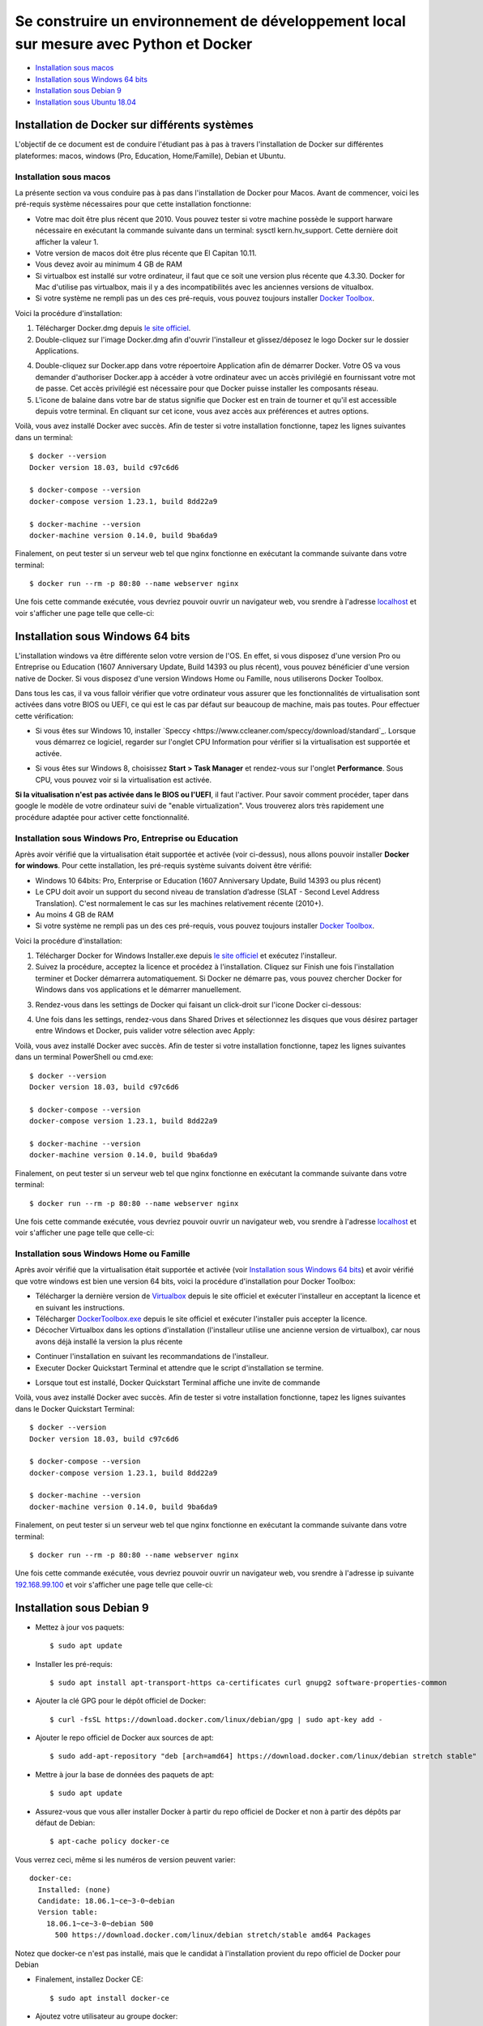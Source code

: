======================================================================================
Se construire un environnement de développement local sur mesure avec Python et Docker
======================================================================================

- `Installation sous macos`_
- `Installation sous Windows 64 bits`_
- `Installation sous Debian 9`_
- `Installation sous Ubuntu 18.04`_

Installation de Docker sur différents systèmes
==============================================

L'objectif de ce document est de conduire l'étudiant pas à pas à travers l'installation de Docker sur différentes plateformes: macos, windows (Pro, Education, Home/Famille), Debian et Ubuntu.

Installation sous macos
-------------------------

La présente section va vous conduire pas à pas dans l'installation de Docker pour Macos. Avant de commencer, voici les pré-requis système nécessaires pour que cette installation fonctionne:

- Votre mac doit être plus récent que 2010. Vous pouvez tester si votre machine possède le support harware nécessaire en exécutant la commande suivante dans un terminal: sysctl kern.hv_support. Cette dernière doit afficher la valeur 1.
- Votre version de macos doit être plus récente que El Capitan 10.11.
- Vous devez avoir au minimum 4 GB de RAM
- Si virtualbox est installé sur votre ordinateur, il faut que ce soit une version plus récente que 4.3.30. Docker for Mac d'utilise pas virtualbox, mais il y a des incompatibilités avec les anciennes versions de vitualbox.
- Si votre système ne rempli pas un des ces pré-requis, vous pouvez toujours installer `Docker Toolbox <https://docs.docker.com/toolbox/overview/>`_.

Voici la procédure d'installation:

1. Télécharger Docker.dmg depuis `le site officiel <https://store.docker.com/editions/community/docker-ce-desktop-mac>`_.
2. Double-cliquez sur l'image Docker.dmg afin d'ouvrir l'installeur et glissez/déposez le logo Docker sur le dossier Applications.

.. raw:: html

  <img src="https://docs.docker.com/docker-for-mac/images/docker-app-drag.png" width="500">

4. Double-cliquez sur Docker.app dans votre répoertoire Application afin de démarrer Docker. Votre OS va vous demander d'authoriser Docker.app à accéder à votre ordinateur avec un accès privilégié en fournissant votre mot de passe. Cet accès privilégié est nécessaire pour que Docker puisse installer les composants réseau.
5. L'icone de balaine dans votre bar de status signifie que Docker est en train de tourner et qu'il est accessible depuis votre terminal. En cliquant sur cet icone, vous avez accès aux préférences et autres options.

Voilà, vous avez installé Docker avec succès. Afin de tester si votre installation fonctionne, tapez les lignes suivantes dans un terminal::

  $ docker --version
  Docker version 18.03, build c97c6d6

  $ docker-compose --version
  docker-compose version 1.23.1, build 8dd22a9

  $ docker-machine --version
  docker-machine version 0.14.0, build 9ba6da9
  
Finalement, on peut tester si un serveur web tel que nginx fonctionne en exécutant la commande suivante dans votre terminal::

  $ docker run --rm -p 80:80 --name webserver nginx
  
Une fois cette commande exécutée, vous devriez pouvoir ouvrir un navigateur web, vou srendre à l'adresse `localhost <http://localhost>`_ et voir s'afficher une page telle que celle-ci:

.. raw:: html

  <img src="https://gyazo.com/4ffcaebd22e46635bb54709fd266bddf.png" width="500">

  
Installation sous Windows 64 bits
=================================

L'installation windows va être différente selon votre version de l'OS. En effet, si vous disposez d'une version Pro ou Entreprise ou Education (1607 Anniversary Update, Build 14393 ou plus récent), vous pouvez bénéficier d'une version native de Docker. Si vous disposez d'une version Windows Home ou Famille, nous utiliserons Docker Toolbox.

Dans tous les cas, il va vous falloir vérifier que votre ordinateur vous assurer que les fonctionnalités de virtualisation sont activées dans votre BIOS ou UEFI, ce qui est le cas par défaut sur beaucoup de machine, mais pas toutes. Pour effectuer cette vérification:

- Si vous êtes sur Windows 10, installer `Speccy <https://www.ccleaner.com/speccy/download/standard`_. Lorsque vous démarrez ce logiciel, regarder sur l'onglet CPU Information pour vérifier si la virtualisation est supportée et activée.

.. raw:: html

  <img src="https://i.gyazo.com/789e3e234bbf3348f18de154338c4ea4.png" width="500">

- Si vous êtes sur Windows 8, choisissez **Start > Task Manager** et rendez-vous sur l'onglet **Performance**. Sous CPU, vous pouvez voir si la virtualisation est activée.

**Si la vitualisation n'est pas activée dans le BIOS ou l'UEFI**, il faut l'activer. Pour savoir comment procéder, taper dans google le modèle de votre ordinateur suivi de "enable virtualization". Vous trouverez alors très rapidement une procédure adaptée pour activer cette fonctionnalité.

Installation sous Windows Pro, Entreprise ou Education
------------------------------------------------------

Après avoir vérifié que la virtualisation était supportée et activée (voir ci-dessus), nous allons pouvoir installer **Docker for windows**. Pour cette installation, les pré-requis système suivants doivent être vérifié:

- Windows 10 64bits: Pro, Enterprise or Education (1607 Anniversary Update, Build 14393 ou plus récent)
- Le CPU doit avoir un support du second niveau de translation d’adresse (SLAT - Second Level Address Translation). C'est normalement le cas sur les machines relativement récente (2010+).
- Au moins 4 GB de RAM
- Si votre système ne rempli pas un des ces pré-requis, vous pouvez toujours installer `Docker Toolbox <https://docs.docker.com/toolbox/overview/>`_.

Voici la procédure d'installation:

1. Télécharger Docker for Windows Installer.exe depuis `le site officiel <https://store.docker.com/editions/community/docker-ce-desktop-windows>`_ et exécutez l'installeur.
2. Suivez la procédure, acceptez la licence et procédez à l'installation. Cliquez sur Finish une fois l'installation terminer et Docker démarrera automatiquement. Si Docker ne démarre pas, vous pouvez chercher Docker for Windows dans vos applications et le démarrer manuellement.

.. raw:: html

  <img src="https://docs.docker.com/docker-for-windows/images/docker-app-search.png" width="250">
  
3. Rendez-vous dans les settings de Docker qui faisant un click-droit sur l'icone Docker ci-dessous:

.. raw:: html

  <img src="https://i.gyazo.com/9c6dbe741cd5b50ba31260242fc57dff.png" width="300">
  
4. Une fois dans les settings, rendez-vous dans Shared Drives et sélectionnez les disques que vous désirez partager entre Windows et Docker, puis valider votre sélection avec Apply:

.. raw:: html

  <img src="https://i.gyazo.com/27422d04f4a6e198563007ee5be77711.png" width="500">

Voilà, vous avez installé Docker avec succès. Afin de tester si votre installation fonctionne, tapez les lignes suivantes dans un terminal PowerShell ou cmd.exe::

  $ docker --version
  Docker version 18.03, build c97c6d6

  $ docker-compose --version
  docker-compose version 1.23.1, build 8dd22a9

  $ docker-machine --version
  docker-machine version 0.14.0, build 9ba6da9
  
Finalement, on peut tester si un serveur web tel que nginx fonctionne en exécutant la commande suivante dans votre terminal::

  $ docker run --rm -p 80:80 --name webserver nginx
  
Une fois cette commande exécutée, vous devriez pouvoir ouvrir un navigateur web, vou srendre à l'adresse `localhost <http://localhost>`_ et voir s'afficher une page telle que celle-ci:

.. raw:: html

  <img src="https://gyazo.com/4ffcaebd22e46635bb54709fd266bddf.png" width="500">

Installation sous Windows Home ou Famille
-----------------------------------------

Après avoir vérifié que la virtualisation était supportée et activée (voir `Installation sous Windows 64 bits`_) et avoir vérifié que votre windows est bien une version 64 bits, voici la procédure d'installation pour Docker Toolbox:

- Télécharger la dernière version de `Virtualbox <https://download.virtualbox.org/virtualbox/5.2.20/VirtualBox-5.2.20-125813-Win.exe>`_ depuis le site officiel et exécuter l'installeur en acceptant la licence et en suivant les instructions.
- Télécharger `DockerToolbox.exe <https://download.docker.com/win/stable/DockerToolbox.exe>`_ depuis le site officiel et exécuter l'installer puis accepter la licence.
- Décocher Virtualbox dans les options d'installation (l'installeur utilise une ancienne version de virtualbox), car nous avons déjà installé la version la plus récente

.. raw:: html

  <img src="https://i.gyazo.com/57544ba378295ac4fdba53135f208196.png" width="500">
  
- Continuer l'installation en suivant les recommandations de l'installeur.
- Executer Docker Quickstart Terminal et attendre que le script d'installation se termine.

.. raw:: html

  <img src="https://i.gyazo.com/51d0bbd1d17717dc9d65b7ff70e41c53.png" width="500">

- Lorsque tout est installé, Docker Quickstart Terminal affiche une invite de commande

.. raw:: html

  <img src="https://i.gyazo.com/2a330cc3fce498fa4ac062e6b463b226.png" width="500">
  
Voilà, vous avez installé Docker avec succès. Afin de tester si votre installation fonctionne, tapez les lignes suivantes dans le Docker Quickstart Terminal::

  $ docker --version
  Docker version 18.03, build c97c6d6

  $ docker-compose --version
  docker-compose version 1.23.1, build 8dd22a9

  $ docker-machine --version
  docker-machine version 0.14.0, build 9ba6da9
  
Finalement, on peut tester si un serveur web tel que nginx fonctionne en exécutant la commande suivante dans votre terminal::

  $ docker run --rm -p 80:80 --name webserver nginx
  
Une fois cette commande exécutée, vous devriez pouvoir ouvrir un navigateur web, vou srendre à l'adresse ip suivante `192.168.99.100 <http://192.168.99.100>`_ et voir s'afficher une page telle que celle-ci:

.. raw:: html

  <img src="https://i.gyazo.com/f9d58a1464ad69be71d6e599bf347d44.png" width="500">
  
Installation sous Debian 9
==========================

- Mettez à jour vos paquets::
  
    $ sudo apt update
    
- Installer les pré-requis::

  $ sudo apt install apt-transport-https ca-certificates curl gnupg2 software-properties-common
  
- Ajouter la clé GPG pour le dépôt officiel de Docker::

  $ curl -fsSL https://download.docker.com/linux/debian/gpg | sudo apt-key add -
  
- Ajouter le repo officiel de Docker aux sources de apt::

  $ sudo add-apt-repository "deb [arch=amd64] https://download.docker.com/linux/debian stretch stable"
  
- Mettre à jour la base de données des paquets de apt::

  $ sudo apt update
  
- Assurez-vous que vous aller installer Docker à partir du repo officiel de Docker et non à partir des dépôts par défaut de Debian::

  $ apt-cache policy docker-ce
  
Vous verrez ceci, même si les numéros de version peuvent varier::

  docker-ce:
    Installed: (none)
    Candidate: 18.06.1~ce~3-0~debian
    Version table:
      18.06.1~ce~3-0~debian 500
        500 https://download.docker.com/linux/debian stretch/stable amd64 Packages
        
Notez que docker-ce n'est pas installé, mais que le candidat à l'installation provient du repo officiel de Docker pour Debian

- Finalement, installez Docker CE::

  $ sudo apt install docker-ce
  
- Ajoutez votre utilisateur au groupe docker::

  $ sudo usermod -aG docker ${USER}
  
- Pour que l'ajout au groupe docker soit actif, exécutez la commande suivante::

  $ su - ${USER}

- Vérifiez que votre utilisateur appartient au groupe docker::

  $ id -nG

Voilà, vous avez installé Docker avec succès. Afin de tester si votre installation fonctionne, tapez les lignes suivantes dans un termina::

  $ docker --version
  Docker version 18.03, build c97c6d6

  $ docker-compose --version
  docker-compose version 1.23.1, build 8dd22a9

  $ docker-machine --version
  docker-machine version 0.14.0, build 9ba6da9
  
Finalement, on peut tester si un serveur web tel que nginx fonctionne en exécutant la commande suivante dans votre terminal::

  $ docker run --rm -p 80:80 --name webserver nginx
  
Une fois cette commande exécutée, vous devriez pouvoir ouvrir un navigateur web, vou srendre à l'adresse `localhost <http://localhost>`_ et voir s'afficher une page telle que celle-ci:

.. raw:: html

  <img src="https://gyazo.com/4ffcaebd22e46635bb54709fd266bddf.png" width="500">

Installation sous Ubuntu 18.04
==============================

- Mettez à jour vos paquets::
  
    $ sudo apt update
    
- Installer les pré-requis::

  $ sudo apt install apt-transport-https ca-certificates curl software-properties-common
  
- Ajouter la clé GPG pour le dépôt officiel de Docker::

  $ curl -fsSL https://download.docker.com/linux/ubuntu/gpg | sudo apt-key add -
  
- Ajouter le repo officiel de Docker aux sources de apt::

  $ sudo add-apt-repository "deb [arch=amd64] https://download.docker.com/linux/ubuntu bionic stable"
  
- Mettre à jour la base de données des paquets de apt::

  $ sudo apt update
  
- Assurez-vous que vous aller installer Docker à partir du repo officiel de Docker et non à partir des dépôts par défaut de Debian::

  $ apt-cache policy docker-ce
  
Vous verrez ceci, même si les numéros de version peuvent varier::

  docker-ce:
    Installed: (none)
    Candidate: 18.03.1~ce~3-0~ubuntu
    Version table:
      18.03.1~ce~3-0~ubuntu 500
          500 https://download.docker.com/linux/ubuntu bionic/stable amd64 Packages
        
Notez que docker-ce n'est pas installé, mais que le candidat à l'installation provient du repo officiel de Docker pour Ubuntu Bionic

- Finalement, installez Docker CE::

  $ sudo apt install docker-ce
  
- Ajoutez votre utilisateur au groupe docker::

  $ sudo usermod -aG docker ${USER}
  
- Pour que l'ajout au groupe docker soit actif, exécutez la commande suivante::

  $ su - ${USER}

- Vérifiez que votre utilisateur appartient au groupe docker::

  $ id -nG

Voilà, vous avez installé Docker avec succès. Afin de tester si votre installation fonctionne, tapez les lignes suivantes dans un termina::

  $ docker --version
  Docker version 18.03, build c97c6d6

  $ docker-compose --version
  docker-compose version 1.23.1, build 8dd22a9

  $ docker-machine --version
  docker-machine version 0.14.0, build 9ba6da9
  
Finalement, on peut tester si un serveur web tel que nginx fonctionne en exécutant la commande suivante dans votre terminal::

  $ docker run --rm -p 80:80 --name webserver nginx
  
Une fois cette commande exécutée, vous devriez pouvoir ouvrir un navigateur web, vou srendre à l'adresse `localhost <http://localhost>`_ et voir s'afficher une page telle que celle-ci:

.. raw:: html

  <img src="https://gyazo.com/4ffcaebd22e46635bb54709fd266bddf.png" width="500">






